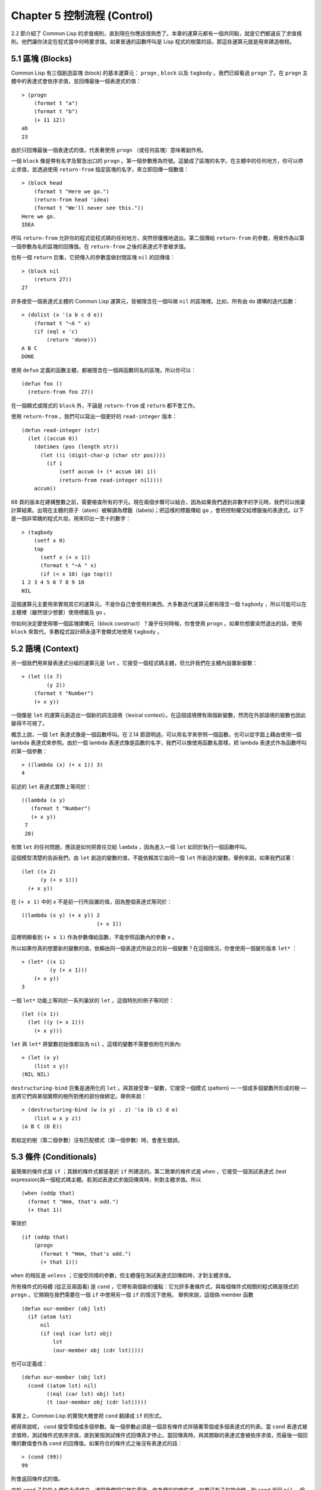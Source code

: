 .. highlight:: cl
   :linenothreshold: 0

Chapter 5 控制流程 (Control)
***************************************************

2.2 節介紹了 Common Lisp 的求值規則，直到現在你應該很熟悉了。本章的運算元都有一個共同點，就是它們都違反了求值規則。他們讓你決定在程式當中何時要求值。如果普通的函數呼叫是 Lisp 程式的樹葉的話，那這些運算元就是用來建造樹枝。

5.1 區塊 (Blocks)
==========================

Common Lisp 有三個創造區塊 (block) 的基本運算元： ``progn`` , ``block`` 以及 ``tagbody`` 。我們已經看過 ``progn`` 了。在 ``progn`` 主體中的表達式會依序求值，並回傳最後一個表達式的值：

::

  > (progn
      (format t "a")
      (format t "b")
      (+ 11 12))
  ab
  23

由於只回傳最後一個表達式的值，代表著使用 ``progn`` （或任何區塊）意味著副作用。

一個 ``block`` 像是帶有名字及緊急出口的 ``progn`` 。第一個參數應為符號。這變成了區塊的名字。在主體中的任何地方，你可以停止求值，並透過使用 ``return-from`` 指定區塊的名字，來立即回傳一個數值：

::

  > (block head
      (format t "Here we go.")
      (return-from head 'idea)
      (format t "We'll never see this."))
  Here we go.
  IDEA

呼叫 ``return-from`` 允許你的程式從程式碼的任何地方，突然但優雅地退出。第二個傳給 ``return-from`` 的參數，用來作為以第一個參數為名的區塊的回傳值。在 ``return-from`` 之後的表達式不會被求值。

也有一個 ``return`` 巨集，它把傳入的參數當做封閉區塊 ``nil`` 的回傳值：

::

  > (block nil
      (return 27))
  27

許多接受一個表達式主體的 Common Lisp 運算元，皆被隱含在一個叫做 ``nil`` 的區塊裡。比如，所有由 ``do`` 建構的迭代函數：

::

  > (dolist (x '(a b c d e))
      (format t "~A " x)
      (if (eql x 'c)
          (return 'done)))
  A B C
  DONE

使用 ``defun`` 定義的函數主體，都被隱含在一個與函數同名的區塊，所以你可以：

::

  (defun foo ()
    (return-from foo 27))

在一個顯式或隱式的 ``block`` 外，不論是 ``return-from`` 或 ``return`` 都不會工作。

使用 ``return-from`` ，我們可以寫出一個更好的 ``read-integer`` 版本：

::

	(defun read-integer (str)
	  (let ((accum 0))
	    (dotimes (pos (length str))
	      (let ((i (digit-char-p (char str pos))))
	        (if i
	            (setf accum (+ (* accum 10) i))
	            (return-from read-integer nil))))
	    accum))

68 頁的版本在建構整數之前，需要檢查所有的字元。現在兩個步驟可以結合，因為如果我們遇到非數字的字元時，我們可以捨棄計算結果。出現在主體的原子（atom）被解讀為標籤（labels)；把這樣的標籤傳給 ``go`` ，會把控制權交給標籤後的表達式。以下是一個非常醜的程式片段，用來印出一至十的數字：

::

  > (tagbody
      (setf x 0)
      top
        (setf x (+ x 1))
        (format t "~A " x)
        (if (< x 10) (go top)))
  1 2 3 4 5 6 7 8 9 10
  NIL

這個運算元主要用來實現其它的運算元，不是你自己會使用的東西。大多數迭代運算元都有隱含一個 ``tagbody`` ，所以可能可以在主體裡（雖然很少想要）使用標籤及 ``go`` 。

你如何決定要使用哪一個區塊建構元（block construct）？幾乎任何時候，你會使用 ``progn`` 。如果你想要突然退出的話，使用 ``block`` 來取代。多數程式設計師永遠不會顯式地使用 ``tagbody`` 。

5.2 語境 (Context)
==========================

另一個我們用來替表達式分組的運算元是 ``let`` 。它接受一個程式碼主體，但允許我們在主體內設置新變數：

::

  > (let ((x 7)
          (y 2))
      (format t "Number")
      (+ x y))

一個像是 ``let`` 的運算元創造出一個新的詞法語境（lexical context）。在這個語境裡有兩個新變數，然而在外部語境的變數也因此變得不可視了。

概念上說，一個 ``let`` 表達式像是一個函數呼叫。在 2.14 節證明過，可以用名字來參照一個函數，也可以從字面上藉由使用一個 lambda 表達式來參照。由於一個 lambda 表達式像是函數的名字，我們可以像使用函數名那樣，把 lambda 表達式作為函數呼叫的第一個參數：

::

  > ((lambda (x) (+ x 1)) 3)
  4

前述的 ``let`` 表達式實際上等同於：

::

  ((lambda (x y)
     (format t "Number")
     (+ x y))
   7
   20)

有關 ``let`` 的任何問題，應該是如何把責任交給 ``lambda`` ，因為進入一個 ``let`` 如同於執行一個函數呼叫。

這個模型清楚的告訴我們，由 ``let`` 創造的變數的值，不能依賴其它由同一個 ``let`` 所創造的變數。舉例來說，如果我們試著：

::

  (let ((x 2)
        (y (+ x 1)))
    (+ x y))

在 ``(+ x 1)`` 中的 ``x`` 不是前一行所設置的值，因為整個表達式等同於：

::

  ((lambda (x y) (+ x y)) 2
                          (+ x 1))

這裡明顯看到 ``(+ x 1)`` 作為參數傳給函數，不能參照函數內的參數 ``x`` 。

所以如果你真的想要新的變數的值，依賴由同一個表達式所設立的另一個變數？在這個情況，你會使用一個變形版本 ``let*`` ：

::

  > (let* ((x 1)
           (y (+ x 1)))
      (+ x y))
  3

一個 ``let*`` 功能上等同於一系列巢狀的 ``let`` 。這個特別的例子等同於：

::

  (let ((x 1))
    (let ((y (+ x 1)))
      (+ x y)))

``let`` 與 ``let*`` 將變數初始值都設為 ``nil`` 。這樣的變數不需要依附在列表內:

::

  > (let (x y)
      (list x y))
  (NIL NIL)

``destructuring-bind`` 巨集是通用化的 ``let`` 。與其接受單一變數，它接受一個模式 (pattern) –– 一個或多個變數所形成的樹 –– 並將它們與某個實際的樹所對應的部份做綁定。舉例來說：

::

  > (destructuring-bind (w (x y) . z) '(a (b c) d e)
      (list w x y z))
  (A B C (D E))

若給定的樹（第二個參數）沒有匹配模式（第一個參數）時，會產生錯誤。

5.3 條件 (Conditionals)
===========================

最簡單的條件式是 ``if`` ；其餘的條件式都是基於 ``if`` 所建造的。第二簡單的條件式是 ``when`` ，它接受一個測試表達式 (test expression)與一個程式碼主體。若測試表達式求值回傳真時，則對主體求值。所以

::

  (when (oddp that)
    (format t "Hmm, that's odd.")
    (+ that 1))

等效於

::

  (if (oddp that)
      (progn
        (format t "Hmm, that's odd.")
        (+ that 1)))

``when`` 的相反是 ``unless`` ；它接受同樣的參數，但主體僅在測試表達式回傳假時，才對主體求值。

所有條件式的母體 (從正反兩面看) 是 ``cond`` ，它帶有兩個新的優點：它允許多重條件式，與每個條件式相關的程式碼是隱式的 ``progn`` 。它預期在我們需要在一個 ``if`` 中使用另一個 ``if`` 的情況下使用。 舉例來說，這個偽 member 函數

::

  (defun our-member (obj lst)
    (if (atom lst)
        nil
        (if (eql (car lst) obj)
            lst
            (our-member obj (cdr lst)))))

也可以定義成：

::

  (defun our-member (obj lst)
    (cond ((atom lst) nil)
          ((eql (car lst) obj) lst)
          (t (our-member obj (cdr lst)))))

事實上，Common Lisp 的實現大概會把 ``cond`` 翻譯成 ``if`` 的形式。

總得來說呢， ``cond`` 接受零個或多個參數。每一個參數必須是一個具有條件式伴隨著零個或多個表達式的列表。當 ``cond`` 表達式被求值時，測試條件式依序求值，直到某個測試條件式回傳真才停止。當回傳真時，與其關聯的表達式會被依序求值，而最後一個回傳的數值會作為 ``cond`` 的回傳值。如果符合的條件式之後沒有表達式的話：

::

  > (cond (99))
  99

則會返回條件式的值。

由於 ``cond`` 子句的 ``t`` 條件永遠成立，通常我們把它放在最後，作為預設的條件式。如果沒有子句符合時，則 ``cond`` 返回 ``nil`` ，但利用 ``nil`` 回傳值是一種很差的風格 (這種問題可能發生的例子，請看 292 頁)。譯註: **Appendix A, unexpected nil** 小節。

當你想要把一個數值與一系列的常數比較時，有 ``case`` 可以用。我們可以使用 ``case`` 來定義一個函數，回傳每個月份中的天數：

::

  (defun month-length (mon)
    (case mon
      ((jan mar may jul aug oct dec) 31)
      ((apr jun sept nov) 30)
      (feb (if (leap-year) 29 28))
      (otherwise "unknown month")))

一個 ``case`` 表達式由一個參數開始，此參數會被拿來與每個子句的鍵值做比較。接著是零個或多個子句，每個子句由一個或一串鍵值開始，跟隨著零個或多個表達式。鍵值被視為常數；它們不會被求值。第一個參數的值被拿來與子句中的鍵值做比較 (使用 ``eql`` )。如果匹配時，子句剩餘的表達式會被求值，並將最後一個求值作為 ``case`` 的回傳值。

預設子句的鍵值可以是 ``t`` 或 ``otherwise`` 。如果沒有子句符合時，或是子句只包含鍵值時，

::

  > (case 99 (99))
  NIL

則 ``case`` 回傳 ``nil`` 。

``typecase`` 巨集與 ``case`` 相似，除了每個子句中的鍵值應為型別修飾符 (type specifiers)，以及第一個參數與鍵值比較的函數使用 ``typep`` 而不是 ``eql`` (一個 ``typecase`` 的例子在 107 頁)。 譯註: 6.5 小節。

5.4 迭代 (Iteration)
==========================

最基本的迭代運算元是 ``do`` ，它在 2.13 節介紹過。由於 ``do`` 包含了隱式的 ``block`` 及 ``tagbody`` ，我們現在知道是可以在 ``do`` 主體內使用 ``return`` , ``return-from`` 以及 ``go`` 。

2.13 節提到 ``do`` 的第一個參數必須是一個變數規格說明的列表，每個可以是如下形式：

::

               (variable  initial  update)

``initial`` 與 ``update`` 形式是選擇性的。若 ``update`` 形式忽略時，每次迭代時不會更新變數。若 ``initial`` 形式也忽略時，變數會使用 ``nil`` 來初始化。

在 23 頁的例子中（譯註: 2.13 節），

::

   (defun show-squares (start end)
      (do ((i start (+ i 1)))
          ((> i end) 'done)
        (format t "~A ~A~%" i (* i i))))

``update`` 形式參照到由 ``do`` 所創造的變數。一般都是這麼用。如果一個 ``do`` 的 ``update`` 形式，沒有至少參照到一個自己創造的變數時，反而很奇怪。

當超過一個變數被更新時，問題來了，如果一個 ``update`` 形式，參照到一個擁有自己的 ``update`` 形式的變數時，它會被更新呢或是獲得前一次迭代的值？使用 ``do`` 的話，它獲得後者的值：

::

  > (let ((x 'a))
      (do ((x 1 (+ x 1))
           (y x x))
          ((> x 5))
        (format t "(~A ~A)  " x y)))
  (1 A)  (2 1)  (3 2)  (4 3)  (5 4)
  NIL

每一次迭代時， ``x`` 獲得先前的值加一； ``y`` 也獲得 ``x`` 的前一次數值。

但也有一個 ``do*`` ，它有著 ``let`` 與 ``let*`` 同樣的關係。任何 ``initial`` 或 ``update`` 形式可以參照到前一個子句的變數，並會獲得當下的值：

::

  > (do* ((x 1 (+ x 1))
        (y x x))
       ((> x 5))
    (format t "(~A ~A) " x y))
  (1 1) (2 2) (3 3) (4 4) (5 5)
  NIL

除了 ``do`` 與 ``do*`` 之外，也有幾個特別用途的迭代運算元。要迭代一個列表的元素，我們可以使用 ``dolist`` :

::

  > (dolist (x '(a b c d) 'done)
      (format t "~A " x))
  A B C D
  DONE

當迭代結束時，初始列表內的第三個元素 (譯註: ``done`` ) ，會被求值並作為 ``dolist`` 的回傳值。預設是 ``nil`` 。

有著同樣的精神的是 ``dotimes`` ，給定某個 ``n`` ，從整數 ``0`` 迭代至 ``n-1`` :

::

  (dotimes (x 5 x)
    (format t "~A " x))
  0 1 2 3 4
  5

使用 ``dolist`` ，初始列表內的第三個元素是選擇性的，預設是 ``nil`` 。注意它可以參照到迭代裡的變數。

::

  do 的重點 (THE POINT OF do)

  在 “The Evolution of Lisp” 裡，Steele 與 Garbriel 陳述了 do 的重點，
  表達的實在太好了，值得整個在這裡引用過來：

  撇開爭論語法不談，有件事要說明的是，在任何一個程式語言中，一個迴圈若一次只能更新一個變數是毫無用處的。
  幾乎在任何情況下，會有一個變數用來產生下個值，而另一個變數用來累積結果。如果迴圈語法只能產生變數，
  那麼累積結果就得藉由賦值語句來“手動”實現…或有其他的副作用。具有多變數的 do 迴圈，體現了產生與累積的
  本質對稱性，允許可以沒有副作用地表達迭代過程：

  (defun factorial (n)
    (do ((j n (- j 1))
         (f 1 (* j f)))
      ((= j 0) f)))

  當然在 step 形式裡實現所有的實際工作，一個沒有主體的 do 迴圈形式是較不尋常的。

函數 ``mapc`` 和 ``mapcar`` 很像，但不會 ``cons`` 一個新列表作為回傳值，所以使用它的唯一原因是為了副作用。它比 ``dolist`` 來得靈活，因為它可以同時遍歷多個列表：

::

  > (mapc #'(lambda (x y)
            (format t "~A ~A  " x y))
        '(hip flip slip)
        '(hop flop slop))
  HIP HOP  FLIP FLOP  SLIP SLOP
  (HIP FLIP SLIP)

它總是回傳第二個參數。

5.5 多值 (Multiple Values)
=======================================

曾有人這麼說，為了要強調函數式程式設計的重要性，每個 Lisp 表達式都回傳一個值。現在事情不是這麼簡單了；在 Common Lisp 裡，一個表達式可以回傳零個或多個數值。最多可以回傳幾個值取決於各家實現，但至少可以回傳 19 個值。

多值允許一個函數計算多件事情來回傳它們，而不用建造一個包含它們的結構。舉例來說，內建的 ``get-decoded-time`` 回傳 9 個數值來表示現在的時間：秒，分，時，日期，月，天以及另外兩個。

多值也讓查詢函數可以分辨出 ``nil`` 及查詢失敗的情況。這也是為什麼 ``gethash`` 回傳兩個值。因為它使用第二個數值來指出成功或失敗，我們可以在雜湊表裡儲存 ``nil`` ，就像我們可以儲存別的數值那樣。

``values`` 函數回傳多個數值。它一個不少地回傳你作為數值所傳入的參數：

::

  > (values 'a nil (+ 2 4))
  A
  NIL
  6

如果一個 ``values`` 表達式是函數主體最後求值的表達式，它所回傳的數值變成函數的回傳值。多值可以原封不地透過任何數量的回傳來傳遞：

::

  > ((lambda () ((lambda () (values 1 2)))))
  1
  2

然而若只預期一個回傳值時，第一個之外的值會被捨棄：

::

  > (let ((x (values 1 2)))
      x)
  1

藉由不帶參數使用 ``values`` ，是可能不回傳值的。在這個情況下，預期一個回傳值的話，會獲得 ``nil`` :

::

  > (values)
  > (let ((x (values)))
      x)
  NIL

要接收多個數值，我們使用 ``multiple-value-bind`` :

::

  > (multiple-value-bind (x y z) (values 1 2 3)
      (list x y z))
  (1 2 3)

  > (multiple-value-bind (x y z) (values 1 2)
      (list x y z))
  (1 2 NIL)

如果變數的數量大於數值的數量，剩餘的變數會是 ``nil`` 。如果數值的數量大於變數的數量，多餘的值會被捨棄。所以只想印出時間我們可以這麼寫:

::

  > (multiple-value-bind (s m h) (get-decoded-time)
      (format t "~A:~A:~A" h m s))
  "4:32:13"

你可以藉由 ``multiple-value-call`` 將多值作為參數傳遞到第二個函數：

::

  > (multiple-value-call #'+ (values 1 2 3))
  6

也有一個函數是 ``multiple-value-list`` :

::

  > (multiple-value-list (values 'a 'b 'c))
  (A B C)

看起來像是使用 ``#'list`` 作為第一個參數的來呼叫 ``multiple-value-call`` 。

5.6 中止 (Aborts)
==========================

你可以使用 ``return`` 在任何時候離開一個 ``block`` 。有時候我們想要做更極端的事，在數個函數呼叫中將控制權轉移回來。要達成這件事我們使用 ``catch`` 與 ``throw`` 。一個 ``catch`` 表達式接受一個標籤 (tag)，標籤可以是任何種類的物件，伴隨著一個表達式主體：

::

  (defun super ()
    (catch 'abort
      (sub)
      (format t "We'll never see this.")))

  (defun sub ()
    (throw 'abort 99))

表達式依序求值，就像它們是在 ``progn`` 裡一樣。在這段程式碼裡的任何地方，一個帶有特定標籤的 ``throw`` 會導致 ``catch`` 表達式直接回傳：

::

  > (super)
  99

一個帶有給定標籤的 ``throw`` ，為了要到達匹配標籤的 ``catch`` ，會將控制權轉移 (因此殺掉進程)給任何有別的標籤的 ``catch`` 。如果沒有一個 ``catch`` 符合欲匹配的標籤時， ``throw`` 會產生一個錯誤。

呼叫 ``error`` 同時中斷了執行，本來會將控制權轉移到呼叫樹 (calling tree)的更高點，取而代之的是它將控制權轉移給 Lisp 錯誤處理器 (error handler)。通常會導致呼叫一個中斷迴圈 (break loop)。以下是一個假設的 Common Lisp 實現可能會發生的事情：

::

  > (progn
      (error "Oops!")
      (format t "After the error."))
  Error: Oops!
         Options: :abort, :backtrace
  >>

譯註：2 個 ``>>`` 顯示出我們進入中斷循環了。

關於錯誤與狀態的更多訊息，參見 14.6 小節及附錄 A。

有時候你想要程式碼防止被 ``throw`` 與 ``error`` 打斷。藉由使用 ``unwind-protect`` ，你可以確保像是前述的中斷不會讓你的程式停在一個不一致的狀態。一個 ``unwind-protect`` 接受任何數量的參數並回傳第一個參數的值。然而即便是第一個參數的求值被打斷時，剩下的表達式仍會被求值：

::

  > (setf x 1)
  1
  > (catch 'abort
      (unwind-protect
        (throw 'abort 99)
        (setf x 2)))
  99
  > x
  2

在這裡，即便 ``throw`` 將控制權交回監測的 ``catch`` ， ``unwind-protect`` 確保控制權移交時，第二個表達式有被求值。無論何時，一個確切的動作要伴隨著某種清理或重置時， ``unwind-protect`` 可能會是有用的。在 121 頁提到了一個例子。

5.7 範例：日期運算 (Example: Date Arithmetic)
====================================================

在某些應用裡，能夠做日期的加減是很有用的––舉例來說，能夠算出從 1997 年 12 月 17 日，六十天之後是 1998 年 2 月 15 日。在這個小節裡，我們會編寫一個實用的工具來做日期運算。我們會將日期轉成整數，起始點設置在 2000 年 1 月 1 日。我們會使用內建的 ``+`` 與 ``-`` 函數來處理這些數字，而當我們轉換完畢時，將結果轉回一個日期。

要將日期轉成數字，我們需要從日期的單位中，算出總天數有多少。舉例來說，2004 年 11 月 13 日的天數總和，是從起始點至 2004 年有多少天，加上從 2004 年到 2004 年 11 月有多少天，再加上 13 天。

有一個我們需要的東西是，一張列出非潤年每月份有多少天的表格。我們可以使用 Lisp 來推出這個表格的內容。我們從列出每月份的長度開始：

::

  > (setf mon '(31 28 31 30 31 30 31 31 30 31 30 31))
  (31 28 31 30 31 30 31 31 30 31 30 31)

我們可以藉由套用 ``+`` 函數至這個列表來測試總長度：

::

  > (apply #'+ mon)
  365

現在如果我們反轉這個列表並使用 ``maplist`` 來應用 ``+`` 函數至每下一個 ``cdr`` 上，我們可以獲得從每個月份開始所累積的天數：

::

  > (setf nom (reverse mon))
  (31 30 31 30 31 31 30 31 30 31 28 31)
  > (setf sums (maplist #'(lambda (x)
                            (apply #'+ x))
                        nom))
  (365 334 304 273 243 212 181 151 120 90 59 31)

這些數字體現了從二月一號開始已經過了 31 天，從三月一號開始已經過了 59 天…等等。

我們剛剛建立的這個列表，可以轉換成一個向量，見圖 5.1，它包含了轉換日期至整數的程式碼。

::

  (defconstant month
    #(0 31 59 90 120 151 181 212 243 273 304 334 365))

  (defconstant yzero 2000)

  (defun leap? (y)
    (and (zerop (mod y 4))
         (or (zerop (mod y 400))
             (not (zerop (mod y 100))))))

  (defun date->num (d m y)
    (+ (- d 1) (month-num m y) (year-num y)))

  (defun month-num (m y)
    (+ (svref month (- m 1))
       (if (and (> m 2) (leap? y)) 1 0)))

  (defun year-num (y)
    (let ((d 0))
      (if (>= y yzero)
          (dotimes (i (- y yzero) d)
            (incf d (year-days (+ yzero i))))
          (dotimes (i (- yzero y) (- d))
            (incf d (year-days (+ y i)))))))

  (defun year-days (y) (if (leap? y) 366 365))

**圖 5.1 日期運算：轉換日期至數字**

一個典型 Lisp 程式的生命週期有四個階段：先寫好，然後讀入，接著編譯，最後執行。有件 Lisp 非常獨特的事情之一是，在這四個階段時， Lisp 一直都在那裡。你可以在你的程式編譯 (參見 10.2 小節)或讀入時 (參見 14.3 小節) 來呼叫 Lisp。我們推導出 ``month`` 的方法示範了，你如何在撰寫一個程式時使用 Lisp。

效率通常只跟第四個階段有關係，執行期 (run-time)。在前三個階段，你可以隨意的使用列表擁有的威力與彈性，不需要擔心效率。

若你使用圖 5.1 的程式碼來推出一個時光機器 (time machine)，當你抵達時，人們大概會不同意你的日期。即使是相對近的現在，歐洲的日期曾有過偏移，因為人們會獲得更精準的每年有多長的概念。在說英語的國家，最後一次的不連續性出現在 1752 年，日期從 9 月 2 日跳到 9 月 14 日。

每年有幾天取決於它是否是潤年。我們說某一年是潤年，如果這年可以被四整除，除非這年可以被 100 整除，則此年非潤年––而要是它可以被 400 整除，則是潤年。所以 1904 年是潤年，1900 年不是，而 1600 年是。

要決定某一個數是否可以被另一個數除，我們使用函數 ``mod`` ，它回傳相除後的餘數：

::

  > (mod 23 5)
  3
  > (mod 25 5)
  0

如果第一個參數除以第二個參數的餘數為 0，則第一個參數是可以被第二個參數整除的。函數 ``leap?`` 使用了這個方法，來決定它的參數是否是一個潤年：

::

  > (mapcar #'leap? '(1904 1900 1600))
  (T NIL T)

我們用來轉換日期至整數的函數是 ``date->num`` 。它回傳日期中每個單位的天數總和。要找到從某月份開始的天數和，我們呼叫 ``month-num`` ，它在 ``month`` 中查詢天數，如果是在潤年的二月之後，則加一。

要找到從某年開始的天數和， ``date->num`` 呼叫 ``year-num`` ，它回傳某年一月一日相對於起始點 (2000.01.01)所代表的天數。這個函數的工作方式是從傳入的參數 ``y`` 年開始，朝著起始年 (2000)往上或往下數。

::

  (defun num->date (n)
    (multiple-value-bind (y left) (num-year n)
      (multiple-value-bind (m d) (num-month left y)
        (values d m y))))

  (defun num-year (n)
    (if (< n 0)
        (do* ((y (- yzero 1) (- y 1))
              (d (- (year-days y)) (- d (year-days y))))
             ((<= d n) (values y (- n d))))
        (do* ((y yzero (+ y 1))
              (prev 0 d)
              (d (year-days y) (+ d (year-days y))))
             ((> d n) (values (- n prev))))))

  (defun num-month (n y)
    (if (leap? y)
        (cond ((= n 59) (values 2 29))
              ((> n 59) (nmon (- n 1)))
              (t        (nmon n)))
        (nmon n)))

  (defun nmon (n)
    (let ((m (position n month :test #'<)))
      (values m (+ 1 (- n (svref month (- m 1)))))))

  (defun date+ (d m y n)
    (num->date (+ (date->num d m y) n)))

**圖 5.2 日期運算：轉換數字至日期**

圖 5.2 展示了程式碼的下半部份。函數 ``num->date`` 將整數轉換回日期。它呼叫了 ``num-year`` 函數，以日期的格式回傳年以及剩餘的天數。它將剩餘的天數傳給 ``num-month`` ，分解出月與日。

和 ``year-num`` 一樣， ``num-year`` 從起始年往上或下數，一次數一年。它持續累積天數，直到它獲得一個絕對值大於或等於 ``n``  的數。如果它往下數，那麼它可以回傳當前迭代中的數值。不然它會超過年份，然後必須回傳前次迭代的數值。這也是為什麼要使用 ``prev`` ， ``prev`` 在每次迭代時會被存入 ``days`` 在前次迭代的數值。

函數 ``num-month`` 以及它的副程式 (subroutine) ``nmon`` 的行為像是相反地 ``month-num`` 。他們從常數向量 ``month`` 的數值到位置，然而 ``month-num`` 從位置到數值。

圖 5.2 的前兩個函數可以合而為一。與其回傳數值給另一個函數， ``num-year`` 可以直接呼叫 ``num-month`` 。現在分成兩個的程式碼比較容易交互測試，但是現在它可以工作了，下一步或許是把它合而為一。

有了 ``date->num`` 與 ``num->date`` ，日期運算是很簡單的。我們在 ``date+`` 裡使用它們，可以從特定的日期做加減。如果我們想透過 ``date+`` 來知道 1997 年 12 月 17 日六十天之後的日期:

::

  > (multiple-value-list (date+ 17 12 1997 60))
  (15 2 1988)

我們得到 1988 年 2 月 15 日。

Chapter 5 總結 (Summary)
============================

1. Common Lisp 有三個基本的區塊建構子： ``progn`` ；允許返回的 ``block`` ；以及允許 ``goto`` 的 ``tagbody`` 。很多內建的運算元都隱含著區塊。

2. 進入一個新的詞法語境概念上等同於函數呼叫。

3. Common Lisp 提供了適合不同情況的條件式。每個都可以使用 ``if`` 來定義。

4. 有數個相似迭代運算元的變種。

5. 表達式可以回傳多個數值。

6. 計算過程可以被中斷以及保護，保護可使其免於中斷所造成的後果。

Chapter 5 練習 (Exercises)
==================================

1. 將下列表達式翻譯成沒有使用 ``let`` 與 ``let*`` ，並使同樣的表達式不被求值 2 次。

::

  (a) (let ((x (car y)))
        (cons x x))
  (b) (let* ((w (car x))
             (y (+ w z)))
        (cons w y))

2. 使用 ``cond`` 重寫 29 頁的 ``mystery`` 函數。（譯註: 第二章的練習第 5 題的 (b) 部分)

3. 定義一個回傳其參數平方的函數，而當參數是一個正整數且小於等於 5 時，不要計算其平方。

4. 使用 ``case`` 與 ``svref`` 重寫 ``month-num`` (圖 5.1)。

5. 定義一個迭代與遞迴版本的函數，接受一個物件 x 與向量 v，並回傳一個列表，包含了向量 v 當中，所有直接在 x 之前的物件：

::

  > (precedes #\a "abracadabra")
  (#\c #\d #\r)

6. 定義一個迭代與遞迴版本的函數，接受一個物件與列表，並回傳一個新的列表，在原本列表的物件之間加上傳入的物件：

::

  > (intersperse '- '(a b c d))
  (A - B - C - D)

7. 定義一個接受一系列數字的函數，並在若且唯若每一對 (pair)數字的差為一時，回傳真，使用

::

  (a) 遞迴
  (b) do
  (c) mapc 與 return

8. 定義一個單遞迴函數，回傳兩個值，分別是向量的最大與最小值。

9. 圖 3.12 的程式在找到一個完整的路徑時仍持續遊遍佇列。在搜索範圍大時，這可能會產生問題。

::

  (a) 使用 catch 與 throw 來變更程式，使其找到第一個完整路徑時，直接回傳它。
  (b) 重寫一個做到同樣事情的程式，但不使用 catch 與 throw。
